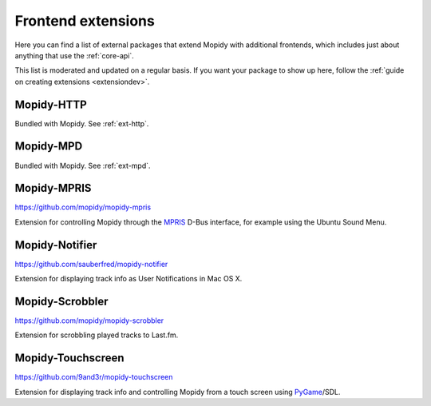 .. _ext-frontends:

*******************
Frontend extensions
*******************

Here you can find a list of external packages that extend Mopidy with
additional frontends, which includes just about anything that use the
:ref:`core-api`.

This list is moderated and updated on a regular basis. If you want your package
to show up here, follow the :ref:`guide on creating extensions <extensiondev>`.


Mopidy-HTTP
===========

Bundled with Mopidy. See :ref:`ext-http`.


Mopidy-MPD
==========

Bundled with Mopidy. See :ref:`ext-mpd`.


Mopidy-MPRIS
============

https://github.com/mopidy/mopidy-mpris

Extension for controlling Mopidy through the `MPRIS <http://www.mpris.org/>`_
D-Bus interface, for example using the Ubuntu Sound Menu.


Mopidy-Notifier
===============

https://github.com/sauberfred/mopidy-notifier

Extension for displaying track info as User Notifications in Mac OS X.


Mopidy-Scrobbler
================

https://github.com/mopidy/mopidy-scrobbler

Extension for scrobbling played tracks to Last.fm.


Mopidy-Touchscreen
==================

https://github.com/9and3r/mopidy-touchscreen

Extension for displaying track info and controlling Mopidy from a touch screen
using `PyGame <http://www.pygame.org/>`_/SDL.
